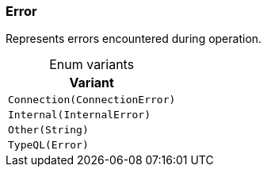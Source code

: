 [#_enum_Error]
=== Error

Represents errors encountered during operation.

[caption=""]
.Enum variants
// tag::enum_constants[]
[cols="~"]
[options="header"]
|===
|Variant
a| `Connection(ConnectionError)`
a| `Internal(InternalError)`
a| `Other(String)`
a| `TypeQL(Error)`
|===
// end::enum_constants[]

